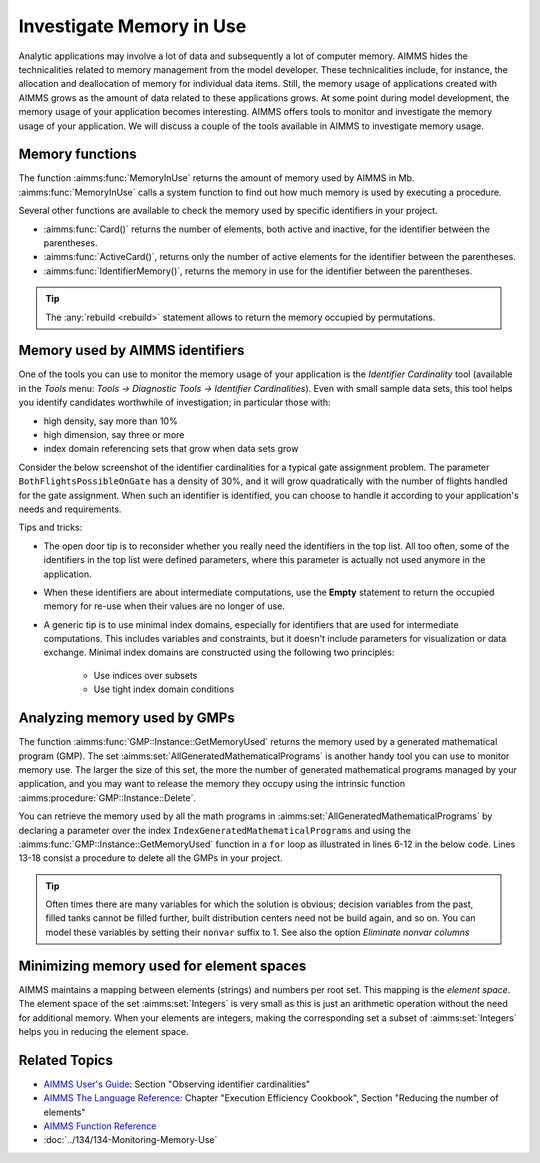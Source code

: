 Investigate Memory in Use
============================

.. meta::
   :description: Techniques to investigate memory in use.
   :keywords: memory, virtual memory, MemoryInUse, identifiers, mathematical programming instance


Analytic applications may involve a lot of data and subsequently a lot of computer memory. AIMMS hides the technicalities related to memory management from the model developer. These technicalities include, for instance, the allocation and deallocation of memory for individual data items. Still, the memory usage of applications created with AIMMS grows as the amount of data related to these applications grows. At some point during model development, the memory usage of your application becomes interesting. AIMMS offers tools to monitor and investigate the memory usage of your application. We will discuss a couple of the tools available in AIMMS to investigate memory usage. 

Memory functions
-----------------------------

The function :aimms:func:`MemoryInUse` returns the amount of memory used by AIMMS in Mb. :aimms:func:`MemoryInUse` calls a system function to find out how much memory is used by executing a procedure. 

Several other functions are available to check the memory used by specific identifiers in your project.

* :aimms:func:`Card()`  returns the number of elements, both active and inactive, for the identifier between the parentheses.

* :aimms:func:`ActiveCard()`, returns only the number of active elements for the identifier between the parentheses. 

* :aimms:func:`IdentifierMemory()`, returns the memory in use for the identifier between the parentheses.

.. tip::

   The :any:`rebuild <rebuild>` statement allows to return the memory occupied by permutations.

Memory used by AIMMS identifiers 
-----------------------------------

One of the tools you can use to monitor the memory usage of your application is the `Identifier Cardinality` tool (available in the *Tools* menu: *Tools -> Diagnostic Tools -> Identifier Cardinalities*). Even with small sample data sets, this tool helps you identify candidates worthwhile of investigation; in particular those with:

* high density, say more than 10%
* high dimension, say three or more
* index domain referencing sets that grow when data sets grow

Consider the below screenshot of the identifier cardinalities for a typical gate assignment problem. The parameter ``BothFlightsPossibleOnGate`` has a density of 30%, and it will grow quadratically with the number of flights handled for the gate assignment. When such an identifier is identified, you can choose to handle it according to your application's needs and requirements. 

.. image:: images/identifier-cardinalities.PNG
   :align: center

Tips and tricks:

* The open door tip is to reconsider whether you really need the identifiers in the top list. All too often, some of the identifiers in the top list were defined parameters, where this parameter is actually not used anymore in the application.

* When these identifiers are about intermediate computations, use the **Empty** statement to return the occupied memory for re-use when their values are no longer of use.

* A generic tip is to use minimal index domains, especially for identifiers that are used for intermediate computations. This includes variables and constraints, but it doesn't include parameters for visualization or data exchange. Minimal index domains are constructed using the following two principles:

   * Use indices over subsets
   
   * Use tight index domain conditions

Analyzing memory used by GMPs
-----------------------------------------

The function :aimms:func:`GMP::Instance::GetMemoryUsed` returns the memory used by a generated mathematical program (GMP). The set :aimms:set:`AllGeneratedMathematicalPrograms` is another handy tool you can use to monitor memory use. The larger the size of this set, the more the number of generated mathematical programs managed by your application, and you may want to release the memory they occupy using the intrinsic function :aimms:procedure:`GMP::Instance::Delete`. 

You can retrieve the memory used by all the math programs in :aimms:set:`AllGeneratedMathematicalPrograms` by declaring a parameter over the index ``IndexGeneratedMathematicalPrograms`` and using the :aimms:func:`GMP::Instance::GetMemoryUsed` function in a ``for`` loop as illustrated in lines 6-12 in the below code. Lines 13-18 consist a procedure to delete all the GMPs in your project. 

.. code-block:: aimms
   :linenos:

   Section Memory_In_Use_of_Mathematical_Programs {
      Parameter p_MemInUseMPs {
         IndexDomain: IndexGeneratedMathematicalPrograms;
      }
   
      Procedure pr_OverviewMemoryInUseMathematicalPrograms {
         Body: {
               for IndexGeneratedMathematicalPrograms do
                  p_MemInUseMPs(IndexGeneratedMathematicalPrograms) := GMP::Instance::GetMemoryUsed(IndexGeneratedMathematicalPrograms);
               endfor ;
         }
      }
      Procedure pr_DeleteAllGeneratedMathematicalPrograms {
         Body: {
               while card( AllGeneratedMathematicalPrograms)  do
                  GMP::Instance::Delete( first( AllGeneratedMathematicalPrograms ) );
               endwhile ;
         }
      }
   }

.. tip::
 
   Often times there are many variables for which the solution is obvious; decision variables from the past, filled tanks cannot be filled further, built distribution centers need not be build again, and so on. You can model these variables by setting their ``nonvar`` suffix to 1.  See also the option `Eliminate nonvar columns`

Minimizing memory used for element spaces
--------------------------------------------

AIMMS maintains a mapping between elements (strings) and numbers per root set. This mapping is the *element space*. The element space of the set :aimms:set:`Integers` is very small as this is just an arithmetic operation without the need for additional memory. When your elements are integers, making the corresponding set a subset of :aimms:set:`Integers` helps you in reducing the element space. 


Related Topics
--------------------

* `AIMMS User's Guide <https://documentation.aimms.com/_downloads/AIMMS_user.pdf>`_: Section "Observing identifier cardinalities"

* `AIMMS The Language Reference <https://documentation.aimms.com/_downloads/AIMMS_ref.pdf>`_: Chapter "Execution Efficiency Cookbook", Section "Reducing the number of elements"

* `AIMMS Function Reference <https://documentation.aimms.com/_downloads/AIMMS_func.pdf>`_
    
* :doc:`../134/134-Monitoring-Memory-Use`



